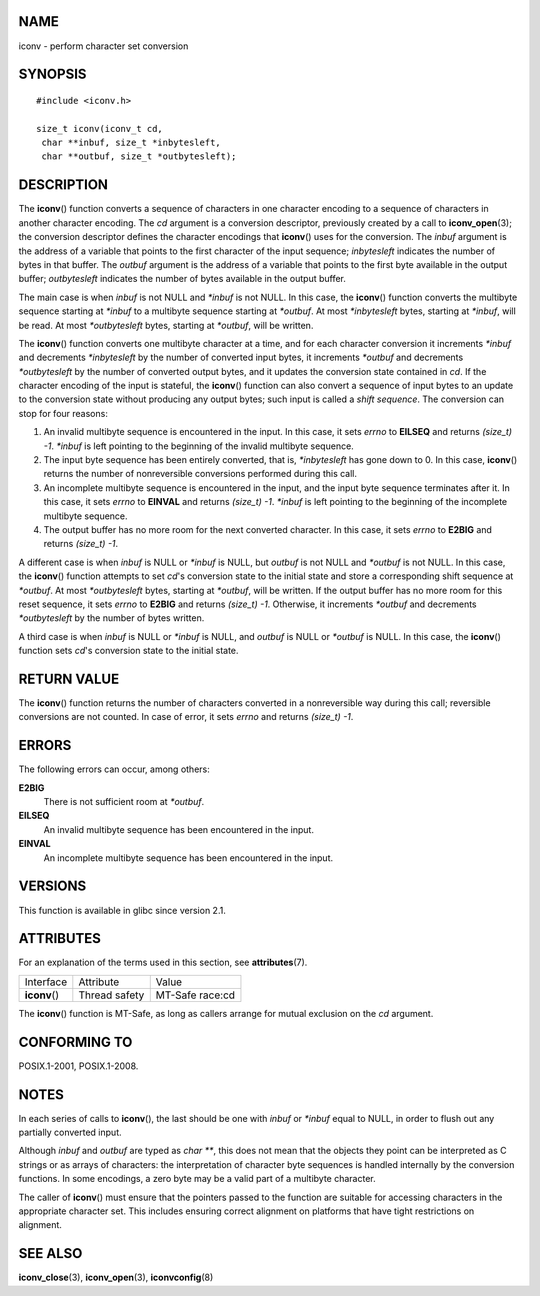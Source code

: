 NAME
====

iconv - perform character set conversion

SYNOPSIS
========

::

   #include <iconv.h>

   size_t iconv(iconv_t cd,
    char **inbuf, size_t *inbytesleft,
    char **outbuf, size_t *outbytesleft);

DESCRIPTION
===========

The **iconv**\ () function converts a sequence of characters in one
character encoding to a sequence of characters in another character
encoding. The *cd* argument is a conversion descriptor, previously
created by a call to **iconv_open**\ (3); the conversion descriptor
defines the character encodings that **iconv**\ () uses for the
conversion. The *inbuf* argument is the address of a variable that
points to the first character of the input sequence; *inbytesleft*
indicates the number of bytes in that buffer. The *outbuf* argument is
the address of a variable that points to the first byte available in the
output buffer; *outbytesleft* indicates the number of bytes available in
the output buffer.

The main case is when *inbuf* is not NULL and *\*inbuf* is not NULL. In
this case, the **iconv**\ () function converts the multibyte sequence
starting at *\*inbuf* to a multibyte sequence starting at *\*outbuf*. At
most *\*inbytesleft* bytes, starting at *\*inbuf*, will be read. At most
*\*outbytesleft* bytes, starting at *\*outbuf*, will be written.

The **iconv**\ () function converts one multibyte character at a time,
and for each character conversion it increments *\*inbuf* and decrements
*\*inbytesleft* by the number of converted input bytes, it increments
*\*outbuf* and decrements *\*outbytesleft* by the number of converted
output bytes, and it updates the conversion state contained in *cd*. If
the character encoding of the input is stateful, the **iconv**\ ()
function can also convert a sequence of input bytes to an update to the
conversion state without producing any output bytes; such input is
called a *shift sequence*. The conversion can stop for four reasons:

1. An invalid multibyte sequence is encountered in the input. In this
   case, it sets *errno* to **EILSEQ** and returns *(size_t) -1*.
   *\*inbuf* is left pointing to the beginning of the invalid multibyte
   sequence.

2. The input byte sequence has been entirely converted, that is,
   *\*inbytesleft* has gone down to 0. In this case, **iconv**\ ()
   returns the number of nonreversible conversions performed during this
   call.

3. An incomplete multibyte sequence is encountered in the input, and the
   input byte sequence terminates after it. In this case, it sets
   *errno* to **EINVAL** and returns *(size_t) -1*. *\*inbuf* is left
   pointing to the beginning of the incomplete multibyte sequence.

4. The output buffer has no more room for the next converted character.
   In this case, it sets *errno* to **E2BIG** and returns *(size_t) -1*.

A different case is when *inbuf* is NULL or *\*inbuf* is NULL, but
*outbuf* is not NULL and *\*outbuf* is not NULL. In this case, the
**iconv**\ () function attempts to set *cd*'s conversion state to the
initial state and store a corresponding shift sequence at *\*outbuf*. At
most *\*outbytesleft* bytes, starting at *\*outbuf*, will be written. If
the output buffer has no more room for this reset sequence, it sets
*errno* to **E2BIG** and returns *(size_t) -1*. Otherwise, it increments
*\*outbuf* and decrements *\*outbytesleft* by the number of bytes
written.

A third case is when *inbuf* is NULL or *\*inbuf* is NULL, and *outbuf*
is NULL or *\*outbuf* is NULL. In this case, the **iconv**\ () function
sets *cd*'s conversion state to the initial state.

RETURN VALUE
============

The **iconv**\ () function returns the number of characters converted in
a nonreversible way during this call; reversible conversions are not
counted. In case of error, it sets *errno* and returns *(size_t) -1*.

ERRORS
======

The following errors can occur, among others:

**E2BIG**
   There is not sufficient room at *\*outbuf*.

**EILSEQ**
   An invalid multibyte sequence has been encountered in the input.

**EINVAL**
   An incomplete multibyte sequence has been encountered in the input.

VERSIONS
========

This function is available in glibc since version 2.1.

ATTRIBUTES
==========

For an explanation of the terms used in this section, see
**attributes**\ (7).

============= ============= ===============
Interface     Attribute     Value
**iconv**\ () Thread safety MT-Safe race:cd
============= ============= ===============

The **iconv**\ () function is MT-Safe, as long as callers arrange for
mutual exclusion on the *cd* argument.

CONFORMING TO
=============

POSIX.1-2001, POSIX.1-2008.

NOTES
=====

In each series of calls to **iconv**\ (), the last should be one with
*inbuf* or *\*inbuf* equal to NULL, in order to flush out any partially
converted input.

Although *inbuf* and *outbuf* are typed as *char \*\**, this does not
mean that the objects they point can be interpreted as C strings or as
arrays of characters: the interpretation of character byte sequences is
handled internally by the conversion functions. In some encodings, a
zero byte may be a valid part of a multibyte character.

The caller of **iconv**\ () must ensure that the pointers passed to the
function are suitable for accessing characters in the appropriate
character set. This includes ensuring correct alignment on platforms
that have tight restrictions on alignment.

SEE ALSO
========

**iconv_close**\ (3), **iconv_open**\ (3), **iconvconfig**\ (8)
